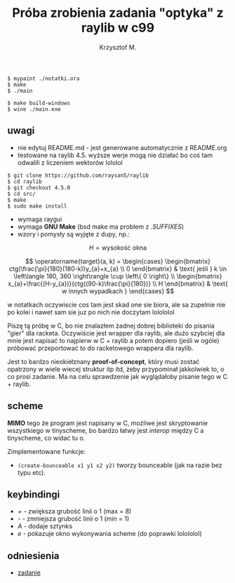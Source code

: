 #+title: Próba zrobienia zadania "optyka" z raylib w c99
#+author: Krzysztof M.
#+OPTIONS: tex:t

#+begin_src shell
  $ mypaint ./notatki.ora
  $ make
  $ ./main

  $ make build-windows
  $ wine ./main.exe
#+end_src

** uwagi
- nie edytuj README.md - jest generowane automatycznie z README.org
- testowane na raylib 4.5. wyższe werje mogą nie działać bo coś tam odwalili z liczeniem wektorów lololol
#+BEGIN_SRC shell
  $ git clone https://github.com/raysan5/raylib
  $ cd raylib
  $ git checkout 4.5.0
  $ cd src/
  $ make
  $ sudo make install
#+END_SRC
- wymaga raygui
- wymaga *GNU Make* (bsd make ma problem z /.SUFFIXES/)
- wzory i pomysły są wyjęte z dupy, np.:

$$ H = \text{wysokość okna} $$

$$
\operatorname{target}(a, k) = \begin{cases}
\begin{bmatrix}
  ctg(\frac{\pi}{180}(180-k))y_{a}+x_{a} \\
  0
\end{bmatrix} & \text{ jeśli } k \in \left\langle 180, 360 \right\rangle \cup \left\{ 0 \right\}
\\
\begin{bmatrix}
  x_{a}+\frac{(H-y_{a})}{ctg((90-k)\frac{\pi}{180})} \\
  H
\end{bmatrix} & \text{ w innych wypadkach }
\end{cases}
$$

  w notatkach oczywiscie cos tam jest skad one sie biora, ale sa zupelnie nie po kolei
  i nawet sam sie juz po nich nie doczytam lolololol


Piszę tą próbę w C, bo nie znalazłem żadnej dobrej biblioteki do pisania "gier" dla racketa.
Oczywiście jest wrapper dla raylib, ale dużo szybciej dla mnie jest napisać to najpierw w
C + raylib a potem dopiero (jeśli w ogóle) próbować przeportować to do racketowego wrappera
dla raylib.

Jest to bardzo nieokiełznany *proof-of-concept*, który musi zostać opatrzony w wiele wiecej
struktur itp itd, żeby przypominał jakkolwiek to, o co prosi zadanie. Ma na celu sprawdzenie jak
wyglądałoby pisanie tego w C + raylib.


** scheme
*MIMO* tego że program jest napisany w C, możliwe jest skryptowanie wszystkiego
w tinyscheme, bo bardzo łatwy jest /interop/ między C a tinyscheme, co widać tu o.

Zimplementowane funkcje:
- ~(create-bounceable x1 y1 x2 y2)~ tworzy bounceable (jak na razie bez typu etc).


** keybindingi
- /+/ - zwiększa grubość linii o 1 (max = 8)
- /-/ - zmniejsza grubość linii o 1 (min = 1)
- /A/ - dodaje sztynks
- /e/ - pokazuje okno wykonywania scheme (do poprawki lolololol)

** odniesienia
- [[https://science-cup.pl/wp-content/uploads/2023/11/MSC4_2023_Optyka.pdf][zadanie]]
